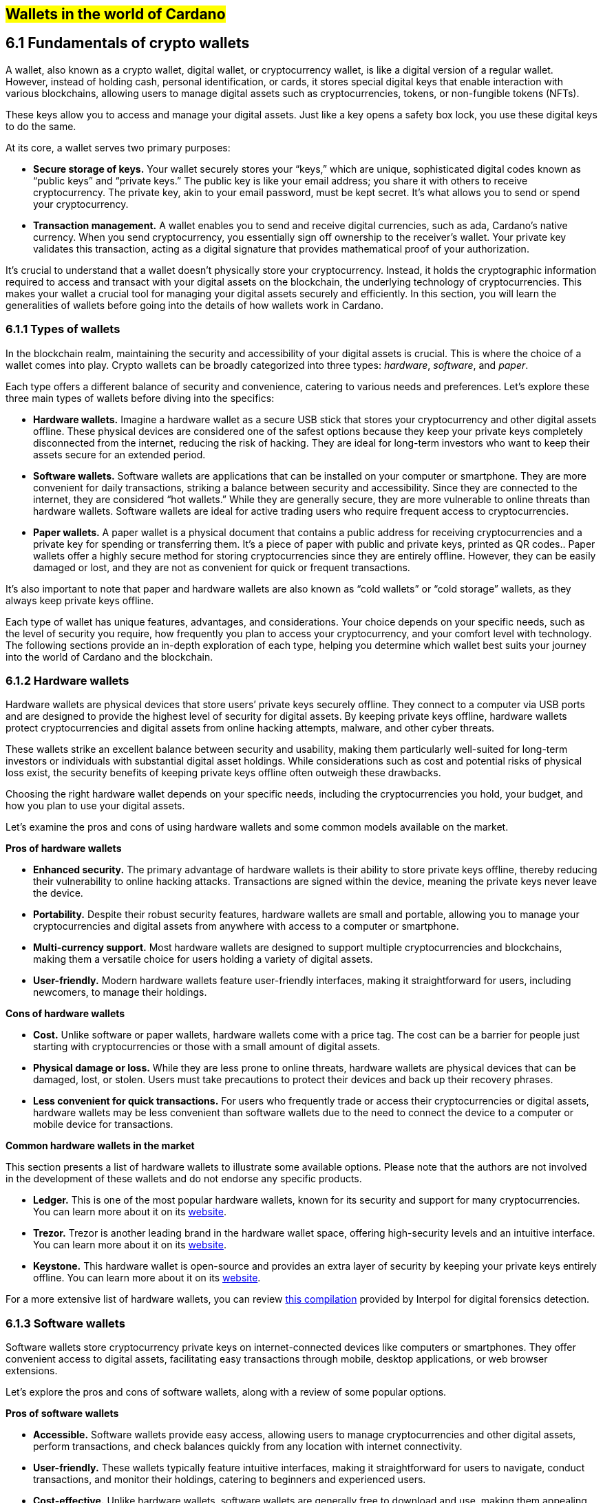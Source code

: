 
:imagesdir: images

[[wallets-in-the-world-of-cardano]]
== #Wallets in the world of Cardano#

== 6.1 Fundamentals of crypto wallets

A wallet, also known as a crypto wallet, digital wallet, or cryptocurrency wallet, is like a digital version of a regular wallet. However, instead of holding cash, personal identification, or cards, it stores special digital keys that enable interaction with various blockchains, allowing users to manage digital assets such as cryptocurrencies, tokens, or non-fungible tokens (NFTs).

These keys allow you to access and manage your digital assets. Just like a key opens a safety box lock, you use these digital keys to do the same.

At its core, a wallet serves two primary purposes:

* *Secure storage of keys.* Your wallet securely stores your “keys,” which are unique, sophisticated digital codes known as “public keys” and “private keys.” The public key is like your email address; you share it with others to receive cryptocurrency. The private key, akin to your email password, must be kept secret. It's what allows you to send or spend your cryptocurrency.  

* *Transaction management.* A wallet enables you to send and receive digital currencies, such as ada, Cardano's native currency. When you send cryptocurrency, you essentially sign off ownership to the receiver's wallet. Your private key validates this transaction, acting as a digital signature that provides mathematical proof of your authorization.

It’s crucial to understand that a wallet doesn't physically store your cryptocurrency. Instead, it holds the cryptographic information required to access and transact with your digital assets on the blockchain, the underlying technology of cryptocurrencies. This makes your wallet a crucial tool for managing your digital assets securely and efficiently. In this section, you will learn the generalities of wallets before going into the details of how wallets work in Cardano.

=== 6.1.1 Types of wallets

In the blockchain realm, maintaining the security and accessibility of your digital assets is crucial. This is where the choice of a wallet comes into play. Crypto wallets can be broadly categorized into three types: _hardware_, _software_, and _paper_.

Each type offers a different balance of security and convenience, catering to various needs and preferences. Let's explore these three main types of wallets before diving into the specifics:

* *Hardware wallets.* Imagine a hardware wallet as a secure USB stick that stores your cryptocurrency and other digital assets offline. These physical devices are considered one of the safest options because they keep your private keys completely disconnected from the internet, reducing the risk of hacking. They are ideal for long-term investors who want to keep their assets secure for an extended period.  

* *Software wallets.* Software wallets are applications that can be installed on your computer or smartphone. They are more convenient for daily transactions, striking a balance between security and accessibility. Since they are connected to the internet, they are considered “hot wallets.” While they are generally secure, they are more vulnerable to online threats than hardware wallets. Software wallets are ideal for active trading users who require frequent access to cryptocurrencies.  

* *Paper wallets.* A paper wallet is a physical document that contains a public address for receiving cryptocurrencies and a private key for spending or transferring them. It's a piece of paper with public and private keys, printed as QR codes.. Paper wallets offer a highly secure method for storing cryptocurrencies since they are entirely offline. However, they can be easily damaged or lost, and they are not as convenient for quick or frequent transactions.

It’s also important to note that paper and hardware wallets are also known as “cold wallets” or “cold storage” wallets, as they always keep private keys offline.

Each type of wallet has unique features, advantages, and considerations. Your choice depends on your specific needs, such as the level of security you require, how frequently you plan to access your cryptocurrency, and your comfort level with technology. The following sections provide an in-depth exploration of each type, helping you determine which wallet best suits your journey into the world of Cardano and the blockchain.

=== 6.1.2 Hardware wallets

Hardware wallets are physical devices that store users’ private keys securely offline. They connect to a computer via USB ports and are designed to provide the highest level of security for digital assets. By keeping private keys offline, hardware wallets protect cryptocurrencies and digital assets from online hacking attempts, malware, and other cyber threats.

These wallets strike an excellent balance between security and usability, making them particularly well-suited for long-term investors or individuals with substantial digital asset holdings. While considerations such as cost and potential risks of physical loss exist, the security benefits of keeping private keys offline often outweigh these drawbacks.

Choosing the right hardware wallet depends on your specific needs, including the cryptocurrencies you hold, your budget, and how you plan to use your digital assets.

Let’s examine the pros and cons of using hardware wallets and some common models available on the market.

*Pros of hardware wallets*

* *Enhanced security.* The primary advantage of hardware wallets is their ability to store private keys offline, thereby reducing their vulnerability to online hacking attacks. Transactions are signed within the device, meaning the private keys never leave the device.  

* *Portability.* Despite their robust security features, hardware wallets are small and portable, allowing you to manage your cryptocurrencies and digital assets from anywhere with access to a computer or smartphone.  

* *Multi-currency support.* Most hardware wallets are designed to support multiple cryptocurrencies and blockchains, making them a versatile choice for users holding a variety of digital assets.  

* *User-friendly.* Modern hardware wallets feature user-friendly interfaces, making it straightforward for users, including newcomers, to manage their holdings.

*Cons of hardware wallets*

* *Cost.* Unlike software or paper wallets, hardware wallets come with a price tag. The cost can be a barrier for people just starting with cryptocurrencies or those with a small amount of digital assets.  

* *Physical damage or loss.* While they are less prone to online threats, hardware wallets are physical devices that can be damaged, lost, or stolen. Users must take precautions to protect their devices and back up their recovery phrases.  

* *Less convenient for quick transactions.* For users who frequently trade or access their cryptocurrencies or digital assets, hardware wallets may be less convenient than software wallets due to the need to connect the device to a computer or mobile device for transactions.

*Common hardware wallets in the market*

This section presents a list of hardware wallets to illustrate some available options. Please note that the authors are not involved in the development of these wallets and do not endorse any specific products.

* *Ledger.* This is one of the most popular hardware wallets, known for its security and support for many cryptocurrencies. You can learn more about it on its link:https://www.ledger.com/[website].  

* *Trezor.* Trezor is another leading brand in the hardware wallet space, offering high-security levels and an intuitive interface. You can learn more about it on its link:https://trezor.io/[website].  

* *Keystone.* This hardware wallet is open-source and provides an extra layer of security by keeping your private keys entirely offline. You can learn more about it on its link:https://keyst.one/[website].

For a more extensive list of hardware wallets, you can review link:https://github.com/INTERPOL-Innovation-Centre/HardwareWallets_DF_List[this compilation] provided by Interpol for digital forensics detection.

=== 6.1.3 Software wallets

Software wallets store cryptocurrency private keys on internet-connected devices like computers or smartphones. They offer convenient access to digital assets, facilitating easy transactions through mobile, desktop applications, or web browser extensions.

Let's explore the pros and cons of software wallets, along with a review of some popular options.

*Pros of software wallets*

* *Accessible.* Software wallets provide easy access, allowing users to manage cryptocurrencies and other digital assets, perform transactions, and check balances quickly from any location with internet connectivity.  

* *User-friendly.* These wallets typically feature intuitive interfaces, making it straightforward for users to navigate, conduct transactions, and monitor their holdings, catering to beginners and experienced users.  

* *Cost-effective.* Unlike hardware wallets, software wallets are generally free to download and use, making them appealing to those new to cryptocurrencies or with smaller holdings.  

* *Exchanges integration and other features.* Many software wallets offer additional features such as integrated exchanges, staking, and support for multiple cryptocurrencies, enhancing their functionality beyond mere storage.

*Cons of software wallets*

* *Security risks.* An internet connection makes software wallets more vulnerable to online threats, including hacking, phishing attacks, and malware. Users must ensure their devices and networks are secure..  

* *Device dependence*. If the device hosting the wallet is damaged, lost, or compromised, accessing the wallet can be challenging without proper backup and recovery measures.  

* *Vulnerability to malware.* Devices infected with malware pose a significant risk to software wallets, potentially leading to unauthorized access and theft of digital assets.

*Common software wallets in the market*

Please note that the software wallet examples provided below are for informational purposes only and do not imply any endorsement or recommendation of a specific option.

* *MetaMask.* Primarily known for its integration with the Ethereum network, MetaMask is a popular software wallet that also supports a variety of Ethereum-compatible tokens. It's available as a browser extension and a mobile app, providing flexibility in how users access their digital assets. You can learn more about it on its link:https://metamask.io/[website].  

* *Exodus.* A multi-currency wallet known for its attractive user interface and ease of use. Exodus supports various cryptocurrencies, including Cardano, and offers features like an integrated exchange and live charts. Exodus is available as a mobile app, a Web3 wallet browser extension, and a desktop application for most popular operating systems. You can learn more about it on its link:https://www.exodus.com/[website].  

* *Coinomi.* A multi-currency wallet available on desktop and mobile platforms; it supports many cryptocurrencies and allows purchasing cryptocurrency through integration with some partners. It's known for its robust privacy features and its ability to swap coins within the wallet. You can learn more about it on its link:https://www.coinomi.com/[website].  

* *Atomic Wallet.* An open-source, multi-currency wallet that supports over 300 cryptocurrencies. It offers features such as atomic swaps, a built-in exchange, strong encryption, and robust security measures. It’s available as a mobile app and a desktop application for major operating systems. You can learn more about it on its link:https://atomicwallet.io/[website].

These software wallets cater to a broad spectrum of needs and preferences, from casual users to more privacy-focused individuals. When choosing a software wallet, consider factors like supported currencies, security features, ease of use, and any specific functionalities that align with your cryptocurrency usage habits.

=== 6.1.4 Paper wallets

Paper wallets are a form of cold storage for cryptocurrencies and digital assets, as they remain offline and are not vulnerable to online hacking attacks. A paper wallet is a physical document containing all the necessary data for accessing and managing digital assets. This document typically includes a public address (used by others to send funds) and a private key, which allows the owner to access and transfer their funds.

Let's explore the advantages and disadvantages of paper wallets, along with some standard practices in the blockchain realm for effective management.

*Pros of paper wallets*

* *High security.* Since they are offline, paper wallets are immune to online hacking attacks, malware, and other digital threats, making them one of the most secure methods of storing cryptocurrency.  

* *Ownership control.* With a paper wallet, you have complete control over your private keys and, consequently, your cryptocurrency and digital assets. There's no reliance on third-party services or risks associated with online wallet providers.  

* *Cost-effectiveness.* Creating a paper wallet is free, requiring only paper and a printer, unlike hardware wallets, which can be expensive.

*Cons of paper wallets*

* *User-friendliness.* Paper wallets can be less user-friendly, particularly for individuals unfamiliar with blockchain technology. The process of transferring funds to and from a paper wallet is more cumbersome than using software or hardware wallets.  

* *Durability and loss risk.* Paper is prone to wear, tear, damage, and loss. If the paper wallet is damaged or lost without a backup, the funds stored on it become irretrievable.  

* *Lack of flexibility.* Paper wallets offer a different level of convenience compared to other wallet types. They're best suited for long-term storage rather than for frequent trading or spending.

Next, we'll review some standard methods for generating a paper wallet.

*Standard practices to create and manage a paper wallet*

The following practices are _general_ recommendations intended for informational purposes only. 

* *Using a software or hardware wallet.* A common practice for generating a paper wallet is to create a pair of public and private keys using secure software or hardware wallets. After these keys are generated, the public key can be printed on paper for future reference. If needed, a QR code can be created to represent each key.  

* *Using a trusted paper wallet generator.* Some websites, such as link:https://www.bitaddress.org/[BitAddress.org], allow the creation of paper wallets. However, some of these websites have been flagged as insecure and potentially malicious. When using this mechanism, ensure you use a secure, trusted website to avoid malicious code.  

* *Offline generation.* For enhanced security, the paper wallet should be generated offline on a computer that is not connected to the internet and has never been connected, to prevent exposure to online threats.  

* *Secure printing.* The wallet should be printed with an offline printer to avoid any digital traces of your private keys. Using a printer that doesn't retain memory or a brand-new printer is advisable.  

* *Safe storage.* Once printed, the paper wallet should be stored in a safe, waterproof, and fireproof location. Some users opt for safes or safety deposit boxes. Creating multiple copies and storing them in different secure locations is also wise.  

* *Avoid sharing.* Never share your paper wallet's private key or QR code with anyone. Exposure equals potential theft.  

* *Transferring funds.* When you want to move digital assets in a paper wallet, you'll typically need to import your private key into a software wallet to conduct transactions.

When created and stored correctly, paper wallets offer a high-security option for storing cryptocurrencies and digital assets. They are particularly suited for long-term investors who wish to keep their digital assets securely without the need for regular access or trading. However, the potential risks of physical damage, loss, and the technical challenges of using paper wallets should be carefully considered.

=== 6.1.5 Public and private keys in the context of wallets

Understanding the role of public and private keys is fundamental when using a wallet to manage digital assets. Public and private keys are like the username and password to your online bank account, but with some particularities that we will discuss.

*Public keys*

Think of the public key as your home address. Just like you can share your address with friends so they can send you letters or packages, you can share your public key with others to receive cryptocurrency or any other digital assets. It's a string of letters and numbers derived from your private key, but it's safe to share with others because, while it can receive funds, it can't be used to withdraw any.

Imagine selling lemonade and asking people to leave money in a locked box at your front door (your public key). They can deposit money, but only you can unlock the box to retrieve it because you have the key – your private key..

The wallet private key is like the key to that locked box. Like a public key, it consists of a string of letters and numbers, but should always be kept secret since it allows you to access and control your assets. With your private key, you can send your cryptocurrency and digital assets to others, sign transactions to prove you own the assets, and even access your funds if you switch to a new wallet.

Following the example of selling lemonade, you only hold the key to the padlock, allowing you to open it and retrieve the money left by customers. If someone else gains access of your key, they can take all the money, just as obtaining your private key enables unauthorized access to your cryptocurrency.

Blockchainkeys facilitate transaction processing and approval. The public key serves as the address for sending or receiving funds, while the private key is the secret that controls access to personal assets. Securing your private key is crucial because anyone with it can access your assets. Just like you wouldn't share the key to your safe with strangers, you should never share your private key with anyone.

=== 6.1.6 Wallet addresses

A wallet address is similar to an email address or a home address – it's a unique identifier used to receive funds. When someone sends you cryptocurrency or other digital assets, they send it to your wallet address.

A wallet address is a string of letters and numbers that represents the destination for a blockchain transaction, involving the transfer of assets from one address to another. It's generated based on the public key and, depending on the blockchain, goes through a series of cryptographic transformations to create a shorter, more user-friendly address.

These are examples of what wallet addresses look like for Cardano, Ethereum, and Bitcoin. Each of these addresses is a string of characters that includes numbers and letters, both uppercase and lowercase, specific to the blockchain they belong to:

*Cardano (ADA) address:*

[source]
----
addr1q9d7n2g0s8eqrakj7k65zm4u6gfvvg4t5u9yvl5cxxxxxxxsyqgp7ytwx8x5a2hxu2zddm09fjq9usu2kyxj6h2c429sxxfcke
----

Cardano addresses typically start with the _addr1_ prefix and are longer than those of Ethereum and Bitcoin, reflecting the network's unique addressing scheme.

The length of a Cardano address can vary, primarily because it utilizes the _Bech32_ address format, which can be adjusted depending on the specific use case and the data it encapsulates. Typically, a Cardano address is about 58 to 103 characters long. 

*Ethereum (ETH) address:*

[source]
----
0x4e6fFf4719a579De0b461C082eD1D7A1898617A3
----

Ethereum addresses typically begin with _0x_, a common prefix denoting hexadecimal encoding, and are 42 characters long, including the prefix.

*Bitcoin (BTC) address:*

[source]
----
1BoatSLRHtKNngkdXEeobR76b53LETtpyT
----

Bitcoin addresses can start with _1_, _3_, or _bc1_ for different address formats; the example shows one of the most common types, beginning with _1_.

Please note that these addresses are provided as examples only and should not be used for actual transactions. Each cryptocurrency wallet generates a unique set of addresses for an individual user, ensuring the security and privacy of the assets.

=== 6.1.7 Creating a wallet address

The process of creating a wallet address may vary depending on the blockchain, but the following steps are generally followed.

. *Key pair creation.* A private key is first generated using cryptographic algorithms. This private key is a random, long string of numbers and letters that's virtually impossible to guess. Next, a public key is derived from this private key using another set of cryptographic rules.  

. *Hashing.* The public key is then passed through a hashing algorithm – a cryptographic function that converts data into a fixed-size string of characters. This process helps enhance security and privacy.  

. *Formatting.* After hashing, the result undergoes additional transformations, including the addition of a network identifier (which helps differentiate between different cryptocurrency addresses) and a checksum (which helps detect errors in the address). The final output is your wallet address.

Once it’s created, a wallet address has a set of common characteristics regardless of the blockchain:

* *Uniqueness.* Each wallet address is unique, ensuring that funds sent to the address reach the correct recipient.  

* *Anonymity.* While wallet addresses are publicly visible on the blockchain, they don't reveal the owner's identity directly.  

* *Single use.* For enhanced security and privacy, it is often recommended that you use a new address for each transaction. Many modern wallets automatically generate a new address after each transaction.

A wallet address is a critical component of cryptocurrency transactions, serving as a pointer to where funds should be sent on the blockchain. In short, it's derived from the public key through a series of cryptographic processes, ensuring security and facilitating the seamless transfer of digital assets.

The following section explores wallets available in the Cardano ecosystem.

== 6.2 Wallets in the Cardano Ecosystem

Cardano wallets are designed to store, send, and receive ada, the native currency of the Cardano blockchain. These wallets are designed to support Cardano’s unique features, offering users a secure way to manage their assets. Let's break down the specifics of Cardano wallets in a simple and understandable way.

=== 6.2.1 Cardano wallets are designed for ada

Firstly, it's crucial to understand that Cardano wallets are specifically designed for the ada cryptocurrency. Even though you can have a wallet that allows you to store assets from different blockchains, it’s important to highlight that, just like you might have a specific wallet or pocket for coins or cards, Cardano wallets are made to handle the particular requirements and features of ada and the Cardano blockchain.

=== 6.2.2 Types of Cardano wallets

The Cardano ecosystem has two types of wallets: full-node and light wallets. Let’s examine them briefly.

*Full-node wallets*

These wallets download the entire Cardano blockchain to your device, offering high security and privacy since they don't rely on a third party to fetch blockchain data. Using a full-node wallet is like having a detailed map of an entire city. You can see every street and building, or, in this case, every transaction on the Cardano network.

A full-node wallet performs several key functions:

* _Transaction verification._ It verifies the validity of each transaction against the blockchain's consensus rules.  

* _Blockchain synchronization._ It downloads and synchronizes with the entire history of the Cardano blockchain, ensuring it has the most up-to-date information.  

* _Network participation._ It helps the network by relaying transactions and blocks to other nodes.  

* _Security and privacy._ By not relying on external sources for transaction verification, it offers its users increased security and privacy.

An example of a full-node wallet is the link:https://daedaluswallet.io/[Daedalus wallet]. It allows users to fully participate in the network, including sending and receiving transactions, staking ada for rewards, and interacting with smart contracts, such as those written in Plutus, Aiken, or Marlowe programming languages.

*Light wallets*

A light wallet, also known as a lightweight wallet, does not download the entire blockchain. Instead, it relies on other nodes in the network to provide the necessary information to manage the user's funds and assets. Light wallets are much faster to set up and require less storage space than full-node wallets.

Using a light wallet is similar to using a map app on your phone. You don't need to download every map detail, but you can still find your way around.  
Light wallets, such as Lace or Yoroi, allow users to interact with smart contracts without the need to run a full node. They can create transactions, sign them, and broadcast them to the network for execution. These wallets are handy for everyday users who want to engage with blockchain transactions without the technical overhead of maintaining a full copy of the Cardano blockchain.

The wallets in the Cardano ecosystem are constantly evolving, so it’s challenging to list them in this book. For a current list of the wallets available in Cardano, you can look at community websites like link:https://builtoncardano.com/[BuiltOnCardano] or link:https://docs.cardano.org/about-cardano/new-to-cardano/types-of-wallets[the Cardano documentation page about wallets].

=== 6.2.3 Staking and delegation 

Cardano wallets offer a unique feature called staking and delegation. By staking your ada within the wallet, you can participate in the network's operation and earn rewards. Think of it like putting your money in a savings account where it earns interest, but in this case, you're helping to secure the network and validate transactions.

Staking and delegation are two key concepts in proof-of-stake (PoS) blockchains, such as Cardano, which utilizes a variation called Ouroboros.

_Staking_ refers to the process of holding funds in a wallet to support the operations of a blockchain network. Essentially, it involves locking cryptocurrencies to receive rewards. Note that Cardano offers its users liquid staking, allowing them to spend their funds at any time. In PoS blockchains, staking contributes to the network's security and governance because the staked coins are used to select validators who confirm transactions and create new blocks.

_Delegation_, on the other hand, is the act of entrusting your staking power to a stake pool, a server node that maintains the network and processes transactions. Delegation allows wallet holders to participate in the staking process without running a node themselves. By delegating their stake, users can earn rewards proportional to the amount of cryptocurrency they delegate.

Staking and delegation will be discussed in detail in later chapters.

=== 6.2.4 Security features

Security is a top priority for Cardano wallets. They are equipped with various security features to ensure your ada and other assets are safe from unauthorized access. Here are some of the Cardano wallets’ vital security features:

* _Encryption._ Wallets use strong encryption to protect private keys and other sensitive data stored on the user's device.  

* _Seed phrases._ Wallets generate a recovery seed phrase, typically 12 or 24 words long, which can be used to restore the wallet and its contents on another device if the original device is lost or damaged.  

* _Password protection._ Users can set a password to access the wallet application, adding an additional layer of security.  

* _Cold storage:_ Some wallets offer the ability to store funds offline, which is known as cold storage. This dramatically reduces the risk of online hacking attempts.  

* _Multi-signature support._ Specific wallets support multi-signature configurations, which require multiple parties to sign a transaction before it can be executed. This enhances security for larger funds or organizational use.  

* _Hardware wallet integration._ Many Cardano wallets can integrate with hardware wallets, such as Ledger or Trezor, which store the user's private keys in a secure hardware device, making them less susceptible to computer viruses and malware.  

* _Transaction confirmation._ Wallets require user confirmation for transactions, ensuring that funds are not moved without explicit user permission.  

* _Open source._ Many Cardano wallets are open source, allowing the community and security experts to review the code for potential vulnerabilities.  

* _Regular updates._ Wallet developers regularly update the software to address any security issues and add new features, keeping the wallet secure against evolving threats.

=== 6.2.5 Integration with DApps

Some Cardano wallets allow you to interact with decentralized applications (DApps) built on the Cardano blockchain. This feature allows for more versatile use of your ada, such as participating in decentralized finance (DeFi) platforms or trading non-fungible tokens (NFTs).

=== 6.2.6 Cardano wallets vs other blockchain wallets

Cardano wallets are designed specifically for the Cardano blockchain. They are tailored to interact with their unique features, such as the Ouroboros proof-of-stake consensus mechanism, native tokens, and smart contracts written in Plutus, Marlowe, or other supported programming languages.

Next, we present some notable distinctions between Cardano wallets and wallets for other blockchains.

* _Consensus mechanism compatibility. Cardano wallets support staking and delegation using the Ouroboros protocol, unlike proof-of-work blockchains like Bitcoin._  

* _Extended UTXO model._ Cardano employs an extended unspent transaction output (EUTXO) model, a variation of the UTXO model used by Bitcoin. Cardano wallets are designed to handle the additional complexity and capabilities of the EUTXO model, including the ability to process multiple assets in a single transaction.  

* _Native token support._ Unlike other wallets that require smart contracts to handle tokens, Cardano wallets support native tokens, which do not require smart contracts, thereby reducing the cost and complexity of token transactions.  

* _Smart contract integration._ Cardano wallets can interact with smart contracts on the Cardano blockchain, including those written in Plutus or Marlowe, for example. This integration enables users to participate in complex financial contracts and decentralized applications (DApps).  

* _Minimum ada requirement._ Transactions on the Cardano network require a minimum amount of ada to be included in the transaction to be valid. Cardano wallets automatically handle this requirement.  

* _Network upgrades._ Cardano undergoes regular network upgrades, known as hard forks, which are seamlessly integrated into the wallets without disrupting the user experience.  

* _Security features._ Many wallets share standard security features, such as encryption and seed phrases. Cardano wallets, however, often include additional measures tailored to the Cardano ecosystem, such as leveraging the Ouroboros protocol – the backbone of Cardano's security and consensus mechanism.  

* _Community and governance._ Cardano wallets may include features that allow users to participate in the Cardano community governance, such as voting on Project Catalyst proposals.

It's essential to note that, while there are differences, there are also many similarities between Cardano wallets and other blockchain wallets, including the basic functionality of sending and receiving funds, the use of public and private keys, and a strong emphasis on security.

Finally, not all wallets implement the complete set of features described above, but they provide a robust framework for securely managing ada. Remember, securing your recovery phrases and practicing safe wallet use is essential.

For a comprehensive list of wallets, please refer to link:https://developers.cardano.org/showcase/?tags=wallet[the wallets showcase in the Cardano Developers Portal].

=== 6.2.8 Exploring Cardano wallets

This section discusses some of the wallets designed explicitly for the Cardano ecosystem, providing an overview of the available options. 

==== 6.2.8.1 Full-node wallets

Remember that when opened, a full-node wallet downloads the entire blockchain, requiring specific software and storage. Let’s discuss Daedalus, the full-node Cardano wallet available on the market.

Daedalus is one of Cardano's official wallets developed by IOG. Daedalus is an open-source desktop software wallet for storing ada. As a full-node wallet, Daedalus downloads the entire Cardano blockchain, verifying every transaction to ensure maximum security.

The main features of Daedalus are:

* _Maximum security and completely trustless operation._ With full-node synchronization, you achieve maximum security and completely trustless operation, eliminating the need for centrally hosted third-party servers.  

* _Unlimited accounting._ With Dedalus's hierarchical deterministic (HD) wallet implementation, you can manage any number of wallets. You can also have more control over how your funds are organized and use its robust backup and restoration features to recover your funds if necessary.  

* _Availability for any desktop operating system._ Daedalus runs on Windows, macOS, and Linux, supporting all major desktop operating systems. It is built with web technologies on top of Electron, a battle-proven open-source platform for writing cross-platform desktop applications.

Please visit the Daedalus official website to download the latest version and verify the recommended hardware requirements. The link:https://docs.daedaluswallet.io/en/latest/[Daedalus documentation is available here]. 

Finally, you are encouraged to visit the Daedalus link:https://github.com/input-output-hk/daedalus[code repository] if you want to inspect the code or contribute to its development.

==== 6.2.8.2 Light wallets

While full-node wallets keep a copy of the entire Cardano node, a light wallet does not need to download the complete history of blockchain records. Instead, it links to a website where the full blockchain is accessed, making it faster and easier to use. Light wallets are usually distributed as browser plugins or mobile applications.

This section explores some of the most prominent light wallets in the Cardano space. As this is not a tutorial, the section only offers an overview of key features. However, links and learning resources are provided for each light wallet to explore further.

Let’s start our journey through the Cardano light wallet space\!

*Lace*

Lace began life as a slim, browser-based wallet for Cardano, designed to make holding and sending ADA as simple as opening a new tab. Fast-forward to its latest release, and Lace has evolved into a full-featured Web3 launchpad: it now supports main-net Bitcoin alongside ADA and Cardano native tokens, integrates NFT management and one-click staking into the same clean interface, and replaces long wallet addresses with short, human-readable Handles. All of this is wrapped in an intuitive extension that installs on Chrome, Brave, Edge, or Firefox in seconds.

But Lace is more than a place to park your coins. Built-in governance tools enable you to cast votes or delegate voting power directly from your wallet. At the same time, a DApp connector drops you straight into DeFi, games, and marketplaces across the Cardano ecosystem. Add a fiat on-ramp, bundled transactions to save on fees, and optional Nami-mode compatibility for older dApps, and Lace becomes a single, lightweight gateway to staking, trading, collecting, and shaping the future of Cardano, as well as Bitcoin and Web3.

Below is a quick tour of what the new Lace can do for you:

* *Move value with ease:* Send and receive ADA, Cardano native tokens, NFTs, and BTC. A built-in gallery shows your collectibles in full colour.

* *Skip address anxiety:* Use short _Handles_ (e.g. +\1+) instead of long cryptographic strings when paying friends or businesses.

* *Buy ADA in seconds:* A fiat on-ramp powered by *Banxa* lets you top up with a debit card or Apple Pay right inside the wallet.

* *Earn rewards automatically:* One-click staking, plus a visual stake-pool explorer, helps you delegate ADA and start earning in minutes.

* *Tap into Cardano dApps:* The _DApp connector_ links you to DeFi, games, and marketplaces with one confirmation.

* *Save on fees:* Bundle transactions to send multiple assets to several addresses while paying a single network fee.

* *Stay organised:* Built-in address book and full transaction history keep your portfolio tidy.

* *Secure your keys:* Integrates with the Ledger wallet for cold-storage peace of mind.

* *Vote on the future:* Through link:https://tempo.vote/[Tempo.vote] and link:https://gov.tools/[GovTools], you can delegate voting power or cast ballots without leaving walletlink:https://www.lace.io/blog/lace-1-24-0-release?utm_source=chatgpt.com[lace.io].

* *Swap to Nami Mode:* Lace now includes an optional Nami compatibility mode. Flip it on in settings, and Lace exposes the same API that older Cardano dApps expect from Nami—perfect for users migrating from the original Nami wallet and for sites that haven’t yet updated their code. It also serves as a beginner-friendly view while the ecosystem transitions to Lace as the default wallet

You can get started with Lace by clicking the “Add to browser” button on link:https://www.lace.io/[its website].

[caption="Figure {counter:figure}. ", reftext="Figure {figure}"]
.Lace wallet’s website. 
[#img_sym]
image::w-lace-page.png[]

Lace is open-source software released under the link:https://github.com/input-output-hk/lace?tab=Apache-2.0-1-ov-file#readme[Apache-2.0 license]. If you are a software developer and want to contribute to this project and propose new features, you can review the code on the link:https://github.com/input-output-hk/lace[Lace repository on GitHub] and learn more about contributing to Lace’s development by using the link:https://github.com/input-output-hk/cardano-js-sdk/tree/master[Cardano software development kit] (_cardano-js-sdk_) as described in link:https://www.lace.io/blog/cardano-js-sdk-empowering-the-community-through-open-source[this article] on Lace’s blog.

*Nami*

Nami is a browser-based wallet extension designed for the Cardano blockchain. It enables users to interact with decentralized applications (DApps) and smart contracts on the Cardano network. Nami facilitates the management of ada and other Cardano-native tokens and the ability to delegate ada to stake pools for earning rewards.

The wallet is designed to be user-friendly and secure. It stores and transacts with cryptocurrencies on the Cardano blockchain and integrates with various Cardano ecosystem tools and services, making it a convenient choice for users looking to engage with smart contracts and DApps. 

Here are some of Nami’s main features:

* _Multi-asset support._ It allows users to manage ada and various Cardano native tokens, offering a versatile asset management solution within the Cardano ecosystem.  

* _Delegation and staking._ Nami provides features for delegating your ada to stake pools directly from the wallet, enabling users to earn staking rewards on their holdings.  

* _Integrated DApp connector._ Nami offers a built-in connector for interacting with Cardano DApps directly through the wallet.  

* _NFT support._ Nami supports Cardano-based non-fungible tokens (NFTs), allowing users to send, receive, and manage NFTs alongside their cryptocurrency assets.  

* _Sending and receiving transactions._ Users can easily send and receive ada and other Cardano native tokens.  

* _Security features._ As a self-custody wallet, Nami ensures that users have complete control over their private keys, which are stored locally on their devices, enhancing security.  

* _Hardware wallet integration._ For added security, Nami integrates with hardware wallets, such as Ledger, allowing users to manage their Cardano assets more securely.  

* _Seed phrase backup._ Upon creation, the Nami wallet generates a seed phrase that enables users to recover their wallets in the event of device loss or failure, ensuring asset recoverability.

These features make Nami a comprehensive tool for users looking to interact with the Cardano blockchain, whether dealing with ada transactions, staking, NFTs, or DApps.

Nami is available on Chrome and Brave browsers. To install it, link:https://www.namiwallet.io/[visit its website] and click on the browser icon to navigate to the corresponding web store.

[caption="Figure {counter:figure}. ", reftext="Figure {figure}"]
.Nami wallet’s website. 
[#img_sym]
image::w-nami-page.png[]

Nami is open-source software released under the Apache-2.0 license that joined the Input Output Global product family in November 2023\. If you are a software developer and want to contribute to this project and propose new features, you can review the code on the link:https://github.com/input-output-hk/nami[Nami repository] on GitHub and learn more about contributing to Nami’s development.

*Eternl*

Eternl, previously known as CCVault, is a wallet for the Cardano blockchain. It is designed to be user-friendly and provides features that allow users to manage their ada and other Cardano native tokens. A team of community stake pool developers develops Eternl. Here are some of Eternl main features:

* _Multi-platform support._ Eternl Wallet is accessible on various platforms, including web browsers (as a web application or browser extension) and mobile devices (as a mobile application for iOS or Android). This allows users to manage their Cardano assets across different devices.  

* _User-friendly interface._ The wallet's intuitive and clean interface makes it easy for beginners and experienced users to navigate and manage their ada and other Cardano native tokens.  

* _Multi-asset management._ Users can store, send, and receive ada and various Cardano native tokens (CNFTs), including non-fungible tokens (NFTs), directly within the wallet.  

* _Delegation and staking._ Eternl allows users to delegate their ada to stake pools directly from the wallet, enabling them to earn staking rewards while contributing to the network's security.  

* _DApp connector._ The wallet features a DApp connector, enabling users to interact seamlessly with DApps on the Cardano blockchain directly within the wallet.  

* _Hardware wallet integration._ Eternl supports integration with hardware wallets like Ledger and Trezor, which provides users with an extra layer of security by allowing them to keep their private keys offline.  

* _Multi-account support._ Users can create and manage multiple wallet accounts, making it easier to organize and separate their funds for different purposes or investments.  

* _Transaction history._ The wallet offers a comprehensive transaction history feature, enabling users to track their ada transactions and other token activities.  

* _Voting support._ Eternl supports Project Catalyst voting, enabling users to participate in the governance of the Cardano ecosystem by voting on various proposals directly through their wallets.  

* _Security features._ Eternl emphasizes security, offering features like seed phrase backup for wallet recovery, encrypted local storage of private keys, and regular security updates to keep users' assets secure.

These features make Eternl a robust and convenient tool for users looking to engage with Cardano, whether they're handling everyday transactions, participating in staking, exploring NFTs, or using Cardano-based DApps.

To get started with Eternl and install it, link:https://eternl.io/[visit its website,] where you will find further information and direct links to the web and mobile stores where you can download and install this wallet.

[caption="Figure {counter:figure}. ", reftext="Figure {figure}"]
.Eternl wallet’s website. 
[#img_sym]
image::w-eternl-page.png[]

Since Eternl is a community wallet, everyone can suggest additional features. Visit their link:https://github.com/ccwalletio/tracker/issues[issues tracker on GitHub] to share your ideas with the Eternl development team.

*Yoroi*

Yoroi is an open-source light wallet for daily use on Cardano, developed by Emurgo, a global blockchain solutions provider focusing on promoting Cardano-based applications. Emurgo is one of the three founding organizations of Cardano, alongside IOG and the Cardano Foundation. Yoroi is designed for Cardano users, offering a simple and efficient way to manage ada and other Cardano-native tokens. Here's a rundown of its main features:

* _Yoroi is available as a browser extension and mobile app_ for Chrome, Firefox, and Edge, as well as iOS and Android, offering flexibility in how users access their wallets.  

* _User-friendly interface:_ Yoroi's clean, straightforward interface is designed with simplicity in mind, making it accessible for beginners while still offering features for advanced users.  

* _Secure transactions._ Yoroi emphasizes security by encrypting users’ private keys locally on their devices, allowing transactions to be signed without exposing the keys.   

* _Staking and delegation._ Users can delegate their ada to stake pools directly from Yoroi, participate in the network's consensus process, and earn rewards.  

* _Multi-currency support._ In addition to ada, Yoroi supports a range of Cardano native tokens, allowing users to manage various assets within a single wallet.  

* _Instantaneous setup._ Yoroi's setup process is quick and straightforward, requiring no registration or lengthy synchronization processes, allowing users to start transacting almost immediately.  

* _Transaction history._ Yoroi provides a detailed transaction history, enabling users to track their transactions over time for better financial management.  

* _Hardware wallet integration._ Yoroi can be integrated with hardware wallets like Ledger and Trezor, combining the security of cold storage with the convenience of a hot wallet.  

* _Paper wallet import._ Users can import ada from a paper wallet to Yoroi, facilitating a smooth transition from cold storage to a more accessible form of wallet.  

* _Catalyst voting._ Yoroi supports Project Catalyst voting, enabling ada holders to participate in Cardano governance.

Yoroi's ease of use, security features, and comprehensive functionality make it a popular choice for Cardano users seeking a reliable and efficient way to manage their ada and engage with the Cardano ecosystem.

To install Yoroi as a browser extension or mobile app, link:https://yoroi-wallet.com/[visit its website], where you will find direct links to download each available version.

[caption="Figure {counter:figure}. ", reftext="Figure {figure}"]
.Yoroi wallet’s website. 
[#img_sym]
image::w-yoroi-page.png[]

If you are a software developer and want to contribute to Yoroi's development, you can check out the link:https://github.com/Emurgo/yoroi-frontend[Yoroi GitHub repository].

=== 6.2.9 Setting up a Cardano light wallet

Installing a Cardano light wallet as a browser extension, such as Lace, or a mobile app, like Yoroi, is straightforward. While the process may vary between wallets, here are the common steps as a general guide for both methods.

==== 6.2.9.1 Installing a browser extension wallet

To install a browser extension wallet, for example, Lace, follow these steps:

. _Choose your browser._ Ensure your browser is compatible with the wallet extension. Popular browsers, such as Chrome, Firefox, Brave, and Edge, typically support such extensions.  

. _Visit the extension marketplace._ Go to the browser's extension store (eg, Chrome Web Store for Chrome, Add-ons for Firefox).  

. _Search for the wallet._ In the search bar of the extension marketplace, type the wallet's name, such as “Lace wallet,” and press Enter.  

. _Install the wallet._ Find the desired wallet in the search results and click the “Add to Browser” or “Install” button. Confirm any prompts that appear to proceed with the installation.  

. _Set up the wallet._ Once the wallet is installed, click on the wallet icon in your browser's extension area. You'll likely be guided through an initial setup process, which may include creating a new wallet, importing an existing one, setting a password, and recording a recovery phrase.  

. _Verify and secure._ Ensure your wallet is set up correctly and securely store your recovery phrase offline. This phrase is crucial for accessing your funds if you ever need to recover your wallet.

==== 6.2.9.2 Installing a mobile wallet app

To install a mobile application wallet, for example, Yoroi, follow these steps:

. _Choose your platform._ Determine whether you're using an iOS or Android device. Each installation process differs slightly.  

. _Visit the App Store or Google Play._ Open the App Store on iOS devices or Google Play Store on Android devices.  

. _Search for the wallet App. In the app store's search bar, type the wallet’s name, such as_ “Yoroi wallet,” and initiate the search.  

. _Install the wallet._ Once you find the wallet app, click the “Install” or “Get” button, depending on your platform. Wait for the app to download and install on your device.  

. _Set up the wallet._ After installation, open the wallet app. Like the browser extension, you'll go through a setup process that includes creating or importing a wallet, setting up a spending password, and recording your recovery phrase.  

. _Secure your recovery phrase._ It is crucial to write down and store your recovery phrase safely. This is your key to accessing your funds if your device is lost, stolen, or malfunctions.

In both cases, you must follow the setup instructions carefully and ensure that your recovery phrase is stored securely and privately. Whether you use a browser extension or a mobile app, these steps will enable you to manage your Cardano assets conveniently and securely. For detailed installation instructions, please refer to the official website of each wallet.

=== 6.2.10 Best practices to secure and back up wallets

No matter your experience with wallets, it's essential to keep them safe. Here are practices to ensure the security of your digital wallet and assets:

* Never share your private keys or recovery phrase with anyone. These are the only ways to access your funds.  

* Create strong and unique passwords. Use a combination of letters, numbers, and special characters. Avoid easily guessable passwords  

* Enable two-factor authentication (2FA) where available. This adds an extra layer of security by requiring a second form of verification.  

* Keep your wallet software and any related apps up to date. Updates often include security patches that protect against new vulnerabilities.  

* Avoid using public Wi-Fi networks when accessing your digital wallet. Use a secure, private, and encrypted internet connection to protect your data from being intercepted by hackers.  

* Access your wallet only from devices you own and trust and that have security software installed. Avoid logging into your wallet from shared or public computers.  

* Consider using a hardware wallet for large sums. These devices store your private keys offline, away from online threats.  

* Back up your wallet regularly, especially after creating new transactions.Store backups in multiple secure locations. If you're using a physical backup method, such as writing down your recovery phrase, store it in a safe or another secure place.  

* Be cautious of phishing attempts. Learn to identify them and be careful of unsolicited communications requesting credentials.  

* Stay informed about the best security practices and the latest threats in the cryptocurrency space. Understanding the risks will help you be more prepared to counter them.

Adhering to these best practices can significantly enhance the security of your digital wallets and protect your investments from potential threats.

== 6.3 Common operations 

This section explores the functionalities and advanced features of Cardano wallets. Whether you're new to Cardano or seeking a deeper understanding, this guide will help you manage your ada and reveal Cardano's powerful blockchain capabilities.

*Navigating day-to-day transactions*

First, we'll cover the basics of sending and receiving digital assets like ada – fundamental operations every Cardano wallet user should master. These are the backbone of daily interactions with the Cardano ecosystem.

We will provide step-by-step instructions to ensure that even new users can navigate these processes confidently.

*Leveraging advanced wallet features*

Beyond basic transactions, Cardano wallets offer advanced features leveraging the unique strengths of the Cardano blockchain. You will learn about:

* Staking ada. Discover how you can participate in staking ada directly from your wallet, securing the network while earning rewards. This section will explain the mechanics of staking, how to choose a stake pool, and the dual benefits of contributing to network security while receiving regular staking rewards.  

* Governance participation. Discover how to utilize your wallet to vote on proposals and actively contribute to shaping the future of the Cardano ecosystem.  

* Integration with smart contracts and DApps. Discover how your wallet serves as a gateway to advanced features, enabling you to interact with sophisticated applications built on the Cardano blockchain.

By the end of this section, you'll be proficient in managing your transactions and fully equipped to utilize these Cardano wallet features.

=== 6.3.1 Sending and receiving digital assets on Cardano

Sending and receiving digital assets is the most common operation in blockchain wallets. On Cardano, you can manage and send various digital assets, including:

* *Ada.* Ada is the native cryptocurrency of the Cardano blockchain. It's used for transactions, staking, and paying transaction fees on the network.  

* *Cardano native tokens (CNTs).* With the introduction of the Mary upgrade to the Cardano blockchain, users can create and distribute their custom tokens. These tokens operate on the same blockchain as ada without needing smart contracts to handle the custom token logic. This feature enables the direct management and transaction of various assets through Cardano wallets.  

* *Non-fungible tokens (NFTs).* Cardano also supports the creation and exchange of NFTs, unique digital assets verified using blockchain technology that represent ownership of specific items or content, such as art and collectibles.

Cardano's design separates the data layer (where transactions are recorded) from the computation layer (where smart contracts are executed), allowing for efficient handling of different digital assets with reduced costs and improved speed. This makes Cardano wallets versatile tools for managing ada, native tokens, and NFTs within the same ecosystem.

Sending and receiving digital assets on Cardano involves a straightforward process that anyone with a Cardano wallet can perform. Below is the general process for sending and receiving ada or other CNTs, including NFTs, using any Cardano wallet.

*Initial requirements*

Before you can send or receive digital assets, you need a few essential components:

* A Cardano wallet. You must have a Cardano-compatible wallet, such as Daedalus, Lace, Nami, Yoroi, or another wallet that supports Cardano transactions.  

* Wallet setup. Ensure your wallet is appropriately set up. This includes installing and updating your wallet software and completing any necessary setup procedures, such as creating or restoring a wallet.  

* Funds in wallet. To send ada or other tokens, you need to have enough ada in your wallet to cover the transaction and any associated fees.  

* Recipient's address. To send assets, you need the recipient's wallet address. This should be a valid Cardano address provided by the person or entity to whom you’re sending assets.

Once your Cardano wallet is ready, you can send or receive digital assets as follows.

*Sending digital assets*

Here’s the typical process for sending ada or other tokens from a Cardano wallet:

. Access your wallet. Open your Cardano wallet application on your device.  

. Enter the recipient's address. Navigate to the send section of your wallet. Here, you'll need to input the recipient’s Cardano address accurately. Double-check this address to ensure you send assets to the correct person.  

. Specify the amount. Enter the amount of ada or the specific tokens you wish to send. If you are sending NFTs, you’ll select the particular asset from your inventory.  

. Confirm transaction details. Review the transaction details, including the recipient's address, the amount, and the transaction fee.  

. Authorize and send. Confirm the transaction, typically by entering a password or PIN, and, if applicable, approve the transaction using any additional security features, such as 2FA or a hardware wallet confirmation.  

. Wait for confirmation. Once sent, the transaction will be processed on the Cardano blockchain. You can check the status in your wallet or use a Cardano blockchain explorer to see when it has been confirmed.

*Receiving digital assets*

Receiving ada or other tokens is more straightforward and requires the following steps:

. Access your wallet. Open your Cardano wallet.  

. Locate your wallet address. Navigate to the receive section of your wallet. You’ll find your Cardano wallet address, which you can copy here.  

. Share your address. Provide your Cardano address to the person or service from which you expect to receive assets. You can share this address directly or via a QR code, if your wallet supports it.  

. Check for incoming transactions. Once the sender initiates the transaction, you can monitor your wallet for the incoming funds. The assets will appear in your wallet once the blockchain confirms the transaction.

Following these steps, you can send and receive digital assets on any Cardano wallet. We encourage you to read the wallet’s documentation for detailed information on conducting these actions in a particular wallet.

=== 6.3.2 Staking ada

Ada held on the Cardano network represents a stake in the network, with the size of the stake proportional to the amount of ada held. 

Staking ada involves participating in transaction validation on the Cardano blockchain. By staking your ada, you support network operations and help verify transactions. In return, you earn rewards in additional ada, incentivizing participants to maintain network integrity.

An ada holder can earn rewards by delegating their stake to a stake pool or by running their stake pool. The amount of delegated stake influences the Ouroboros protocol's selection of who adds the next block and receives rewards.

The more stake is delegated to a stake pool (up to a certain point), the more likely it is to produce the next block and share rewards with its delegators.

==== 6.3.2.1 Staking ada using a Cardano wallet

Staking ada using a Cardano wallet involves a few straightforward steps that allow you to earn rewards by participating in the network's consensus mechanism. Below is a detailed guide on how to stake your ada.

*Step 1: choose a compatible wallet*

First, you need a Cardano wallet that supports staking, such as Dedalus, Yoroi, or Lace. The example wallets are provided for informational purposes only and are not endorsed by the authors. Their use is strictly at your responsibility.

*Step 2: set up your wallet*

* Download and install your chosen wallet  

* Create a new wallet or restore an existing one using the recovery phrase  

* Secure your wallet by setting a strong spending password and backing up your recovery phrase in a secure location.

*Step 3: transfer ada to your wallet*

* If your ada is not already in your staking wallet, you should transfer it from where it’s currently held (another wallet or an exchange)  

* Use the receiving address from your Cardano wallet to transfer ada into it.

*Step 4: choose a stake pool*

* Within your wallet, navigate to the staking section or delegation center  

* Browse or search for stake pools; when selecting a pool, consider factors like:  

* Reliability: the pool's uptime and performance history  

* Fee structure: the amount that the stake pool charges for its services  

* Pool saturation: a measure of how much ada is already staked in the pool; overly saturated pools may offer diminishing returns  

* Rewards estimation: some wallets provide estimates of the rewards you might earn from staking with a particular pool.

*Step 5: delegate your ada*

* Select the stake pool you want to delegate to  

* Delegate your ada by confirming the transaction in your wallet; to complete this process, you need to pay a small transaction fee in ada  

* Once delegated, your ada remains in your wallet; you simply assign your staking power to the pool.

*Step 6: monitor and manage your staking*

* After you've delegated your ada, you can monitor the performance of your chosen stake pool directly through your wallet.  

* Rewards are usually distributed automatically at the end of each epoch (every 5 days). These rewards will be added to your wallet balance and can be reinvested (re-delegated) to compound your holdings.  

* You can change stake pools at any time if you find another pool that offers better returns or aligns better with your preferences.

*Additional considerations*

* Stay informed. Monitor your stake pool's performance to maximize returns.  

* Security. Keep your wallet and recovery information secure. Never share private keys or recovery phrases.

Following these steps, you can effectively participate in staking ada, contributing to the Cardano network's security and decentralization while earning passive rewards. This process not only enhances the stability of the Cardano ecosystem but also offers its participants financial benefits.

=== 6.3.3 Governance

Cardano wallets support governance actions within the ecosystem, particularly through the Project Catalyst initiative. This framework enables ada holders to propose, discuss, and vote on development projects that enhance the Cardano network.

Users can participate in this decentralized governance process using wallets like Daedalus and Lace. Wallets provide interfaces for accessing the Catalyst voting system, where users can register and cast votes directly.

This empowers the community to influence the network's future, ensuring development aligns with global user interests. By participating in governance through their wallets, ada holders help shape Cardano's evolution, fostering an inclusive and democratic blockchain environment.

You can read more about Cardano governance in the Governance chapter.